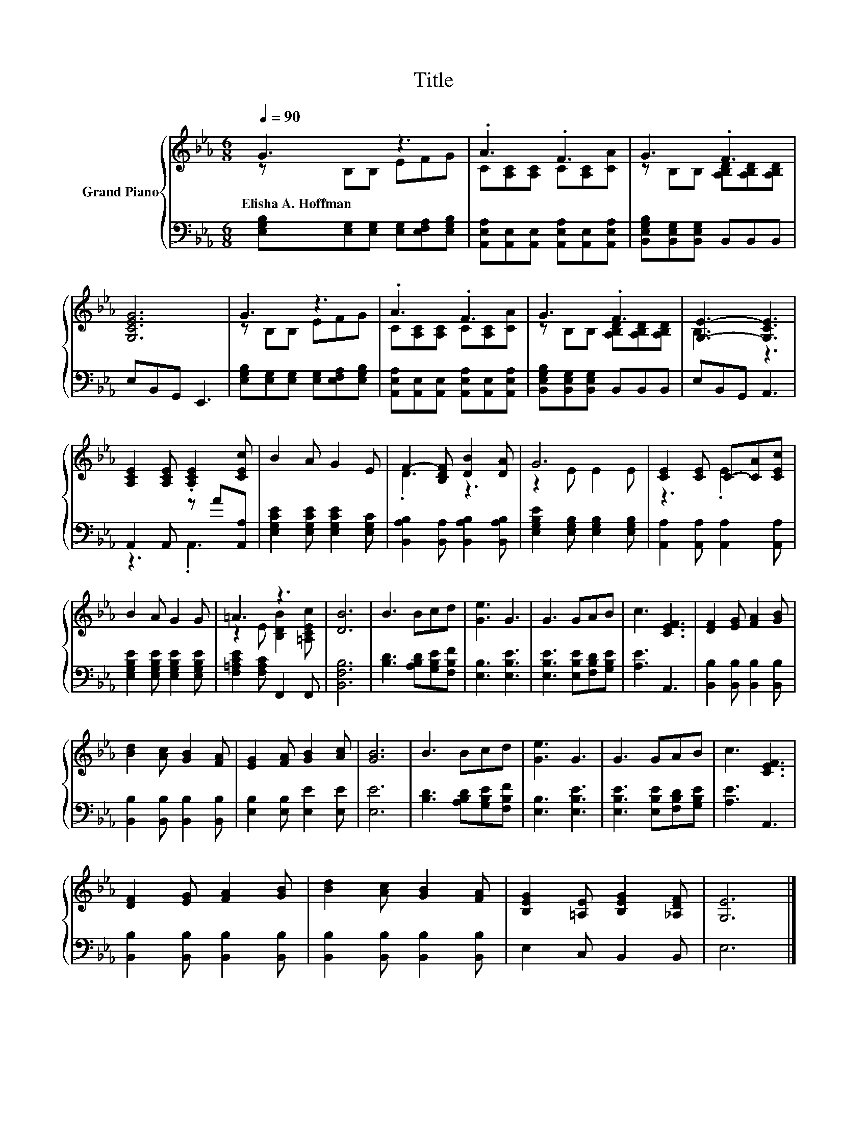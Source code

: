 X:1
T:Title
%%score { ( 1 2 ) | ( 3 4 ) }
L:1/8
Q:1/4=90
M:6/8
K:Eb
V:1 treble nm="Grand Piano"
V:2 treble 
V:3 bass 
V:4 bass 
V:1
 G3 z3 | .A3 .F3 | G3 .F3 | [G,CEG]6 | G3 z3 | .A3 .F3 | G3 .F3 | [G,E]3- [G,CE]3 | %8
w: Elisha~A.~Hoffman||||||||
 [A,CE]2 [A,CE] .[A,CE]2 [CEc] | B2 A G2 E | F2- [B,DF] [DB]2 [DA] | G6 | [CE]2 [CE] C-[CA][CEc] | %13
w: |||||
 B2 A G2 G | =A3 z3 | [DB]6 | B3 Bcd | [Ge]3 G3 | G3 GAB | c3 [CEF]3 | [DF]2 [EG] [FA]2 [GB] | %21
w: ||||||||
 [Bd]2 [Ac] [GB]2 [FA] | [EG]2 [FA] [GB]2 [Ac] | [GB]6 | B3 Bcd | [Ge]3 G3 | G3 GAB | c3 [CEF]3 | %28
w: |||||||
 [DF]2 [EG] [FA]2 [GB] | [Bd]2 [Ac] [GB]2 [FA] | [B,EG]2 [=A,E] [B,EG]2 [_A,DF] | [G,E]6 |] %32
w: ||||
V:2
 z B,B, EFG | C[A,C][A,C] C[A,C][CA] | z B,B, [A,B,D][A,B,D][A,B,D] | x6 | z B,B, EFG | %5
 C[A,C][A,C] C[A,C][CA] | z B,B, [A,B,D][A,B,D][A,B,D] | B,3 z3 | x6 | x6 | .D3 z3 | z2 E E2 E | %12
 z3 .E3 | x6 | z2 E [B,DB]2 [=A,CEc] | x6 | x6 | x6 | x6 | x6 | x6 | x6 | x6 | x6 | x6 | x6 | x6 | %27
 x6 | x6 | x6 | x6 | x6 |] %32
V:3
 [E,G,B,][E,G,][E,G,] [E,G,][E,F,A,][E,G,B,] | [A,,E,A,][A,,E,][A,,E,] [A,,E,A,][A,,E,][A,,E,A,] | %2
 [B,,E,G,B,][B,,E,G,][B,,E,G,] B,,B,,B,, | E,B,,G,, E,,3 | %4
 [E,G,B,][E,G,][E,G,] [E,G,][E,F,A,][E,G,B,] | [A,,E,A,][A,,E,][A,,E,] [A,,E,A,][A,,E,][A,,E,A,] | %6
 [B,,E,G,B,][B,,E,G,][B,,E,G,] B,,B,,B,, | E,B,,G,, A,,3 | A,,2 A,, z A[A,,A,] | %9
 [E,G,CE]2 [E,G,CE] [E,G,CE]2 [E,G,C] | [B,,A,B,]2 [B,,A,] [B,,A,B,]2 [B,,A,B,] | %11
 [E,G,B,E]2 [E,G,B,] [E,G,B,]2 [E,G,B,] | [A,,A,]2 [A,,A,] [A,,A,]2 [A,,A,] | %13
 [E,G,B,E]2 [E,G,B,E] [E,G,B,E]2 [E,G,B,E] | [F,=A,CE]2 [F,A,C] F,,2 F,, | [B,,F,B,]6 | %16
 [B,D]3 [A,B,D][G,B,E][F,B,F] | [E,B,]3 [E,B,E]3 | [E,B,E]3 [E,B,E][F,B,D][G,B,E] | [A,E]3 A,,3 | %20
 [B,,B,]2 [B,,B,] [B,,B,]2 [B,,B,] | [B,,B,]2 [B,,B,] [B,,B,]2 [B,,B,] | %22
 [E,B,]2 [E,B,] [E,E]2 [E,E] | [E,E]6 | [B,D]3 [A,B,D][G,B,E][F,B,F] | [E,B,]3 [E,B,E]3 | %26
 [E,B,E]3 [E,B,E][F,B,D][G,B,E] | [A,E]3 A,,3 | [B,,B,]2 [B,,B,] [B,,B,]2 [B,,B,] | %29
 [B,,B,]2 [B,,B,] [B,,B,]2 [B,,B,] | E,2 C, B,,2 B,, | E,6 |] %32
V:4
 x6 | x6 | x6 | x6 | x6 | x6 | x6 | x6 | z3 .A,,3 | x6 | x6 | x6 | x6 | x6 | x6 | x6 | x6 | x6 | %18
 x6 | x6 | x6 | x6 | x6 | x6 | x6 | x6 | x6 | x6 | x6 | x6 | x6 | x6 |] %32

